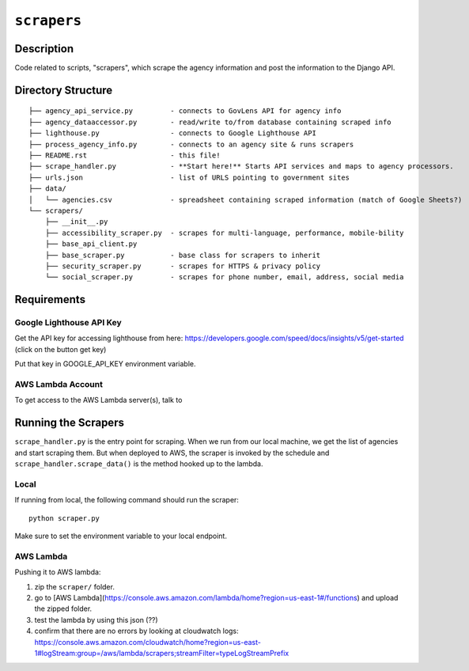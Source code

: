 ``scrapers``
------------

Description
===========
Code related to scripts, "scrapers", which scrape the agency information and post the information to the Django API.

Directory Structure
===================

::

  ├── agency_api_service.py         - connects to GovLens API for agency info
  ├── agency_dataaccessor.py        - read/write to/from database containing scraped info
  ├── lighthouse.py                 - connects to Google Lighthouse API
  ├── process_agency_info.py        - connects to an agency site & runs scrapers
  ├── README.rst                    - this file!
  ├── scrape_handler.py             - **Start here!** Starts API services and maps to agency processors.
  ├── urls.json                     - list of URLS pointing to government sites
  ├── data/
  │   └── agencies.csv              - spreadsheet containing scraped information (match of Google Sheets?)
  └── scrapers/
      ├── __init__.py
      ├── accessibility_scraper.py  - scrapes for multi-language, performance, mobile-bility
      ├── base_api_client.py
      ├── base_scraper.py           - base class for scrapers to inherit
      ├── security_scraper.py       - scrapes for HTTPS & privacy policy
      └── social_scraper.py         - scrapes for phone number, email, address, social media

Requirements
============

Google Lighthouse API Key
~~~~~~~~~~~~~~~~~~~~~~~~~
Get the API key for accessing lighthouse from here: https://developers.google.com/speed/docs/insights/v5/get-started (click on the button get key)

Put that key in GOOGLE_API_KEY environment variable.

AWS Lambda Account
~~~~~~~~~~~~~~~~~~
To get access to the AWS Lambda server(s), talk to

Running the Scrapers
====================
``scrape_handler.py`` is the entry point for scraping.
When we run from our local machine, we get the list of agencies and start scraping them.
But when deployed to AWS, the scraper is invoked by the schedule and ``scrape_handler.scrape_data()`` is the method hooked up to the lambda.

Local
~~~~~
If running from local, the following command should run the scraper::

  python scraper.py

Make sure to set the environment variable to your local endpoint.

AWS Lambda
~~~~~~~~~~
Pushing it to AWS lambda:

1. zip the ``scraper/`` folder.
2. go to [AWS Lambda](https://console.aws.amazon.com/lambda/home?region=us-east-1#/functions) and upload the zipped folder.
3. test the lambda by using this json (??)
4. confirm that there are no errors by looking at cloudwatch logs: https://console.aws.amazon.com/cloudwatch/home?region=us-east-1#logStream:group=/aws/lambda/scrapers;streamFilter=typeLogStreamPrefix
